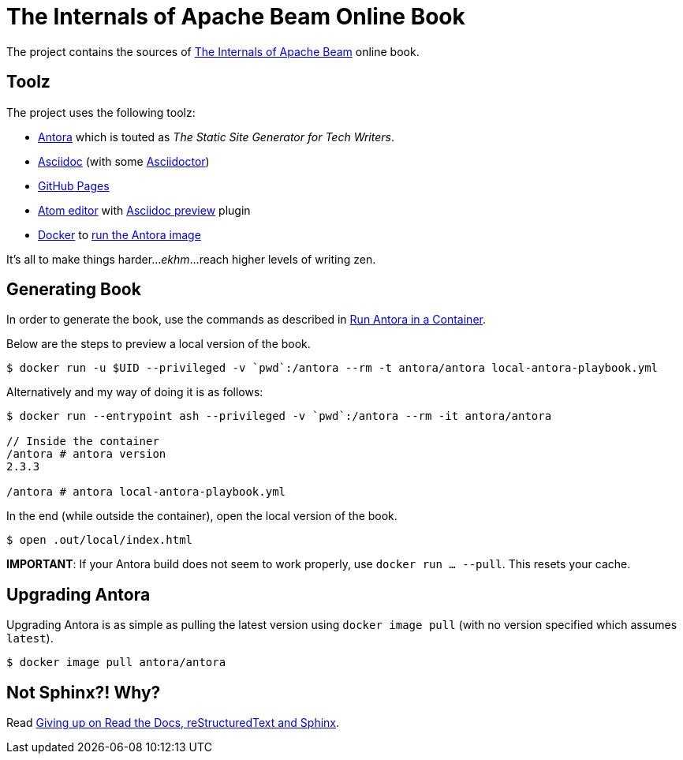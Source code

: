 = The Internals of Apache Beam Online Book

The project contains the sources of https://books.japila.pl/apache-beam-internals[The Internals of Apache Beam] online book.

== Toolz

The project uses the following toolz:

* https://antora.org/[Antora] which is touted as _The Static Site Generator for Tech Writers_.

* http://asciidoc.org/[Asciidoc] (with some https://asciidoctor.org/[Asciidoctor])

* https://help.github.com/en/github/working-with-github-pages[GitHub Pages]

* https://atom.io/[Atom editor] with https://github.com/asciidoctor/atom-asciidoc-preview[Asciidoc preview] plugin

* https://www.docker.com/[Docker] to https://docs.antora.org/antora/latest/antora-container/#run-the-antora-image[run the Antora image]

It's all to make things harder..._ekhm_...reach higher levels of writing zen.

== Generating Book

In order to generate the book, use the commands as described in https://docs.antora.org/antora/latest/antora-container/[Run Antora in a Container].

Below are the steps to preview a local version of the book.

```
$ docker run -u $UID --privileged -v `pwd`:/antora --rm -t antora/antora local-antora-playbook.yml
```

Alternatively and my way of doing it is as follows:

```
$ docker run --entrypoint ash --privileged -v `pwd`:/antora --rm -it antora/antora

// Inside the container
/antora # antora version
2.3.3

/antora # antora local-antora-playbook.yml
```

In the end (while outside the container), open the local version of the book.

```
$ open .out/local/index.html
```

**IMPORTANT**: If your Antora build does not seem to work properly, use `docker run ... --pull`. This resets your cache.

== Upgrading Antora

Upgrading Antora is as simple as pulling the latest version using `docker image pull` (with no version specified which assumes `latest`).

```
$ docker image pull antora/antora
```

== Not Sphinx?! Why?

Read https://medium.com/@jaceklaskowski/giving-up-on-read-the-docs-restructuredtext-and-sphinx-674961804641[Giving up on Read the Docs, reStructuredText and Sphinx].
